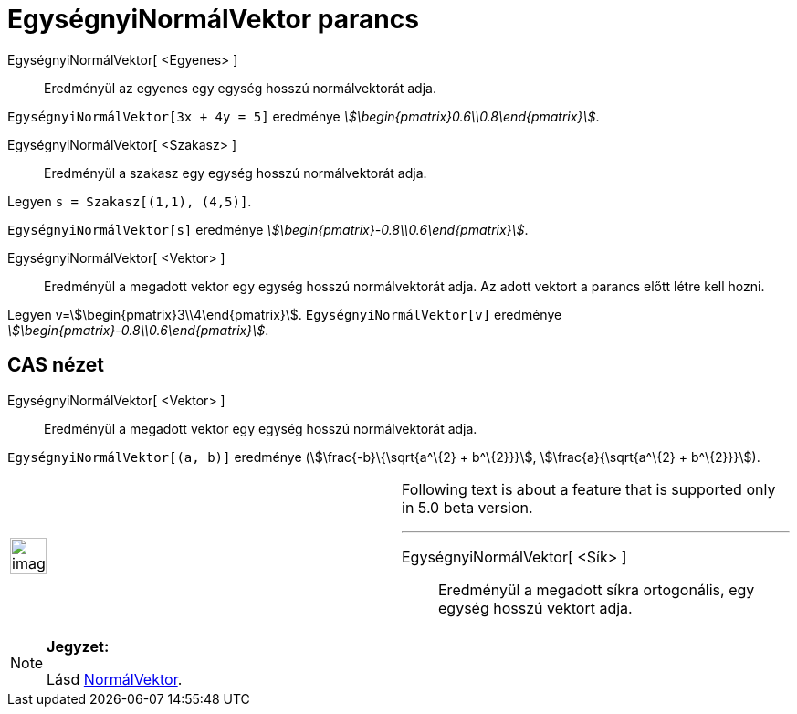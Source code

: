 = EgységnyiNormálVektor parancs
:page-en: commands/UnitPerpendicularVector
ifdef::env-github[:imagesdir: /hu/modules/ROOT/assets/images]

EgységnyiNormálVektor[ <Egyenes> ]::
  Eredményül az egyenes egy egység hosszú normálvektorát adja.

[EXAMPLE]
====

`++EgységnyiNormálVektor[3x + 4y = 5]++` eredménye _stem:[\begin{pmatrix}0.6\\0.8\end{pmatrix}]_.

====

EgységnyiNormálVektor[ <Szakasz> ]::
  Eredményül a szakasz egy egység hosszú normálvektorát adja.

[EXAMPLE]
====

Legyen `++s = Szakasz[(1,1), (4,5)]++`.

`++EgységnyiNormálVektor[s]++` eredménye _stem:[\begin{pmatrix}-0.8\\0.6\end{pmatrix}]_.

====

EgységnyiNormálVektor[ <Vektor> ]::
  Eredményül a megadott vektor egy egység hosszú normálvektorát adja. Az adott vektort a parancs előtt létre kell hozni.

[EXAMPLE]
====

Legyen v=stem:[\begin{pmatrix}3\\4\end{pmatrix}]. `++ EgységnyiNormálVektor[v]++` eredménye
_stem:[\begin{pmatrix}-0.8\\0.6\end{pmatrix}]_.

====

== CAS nézet

EgységnyiNormálVektor[ <Vektor> ]::
  Eredményül a megadott vektor egy egység hosszú normálvektorát adja.

[EXAMPLE]
====

`++ EgységnyiNormálVektor[(a, b)]++` eredménye (stem:[\frac{-b}\{\sqrt{a^\{2} + b^\{2}}}],
stem:[\frac{a}{\sqrt{a^\{2} + b^\{2}}}]).

====

[width="100%",cols="50%,50%",]
|===
a|
image:Ambox_content.png[image,width=40,height=40]

a|
Following text is about a feature that is supported only in 5.0 beta version.

'''''

EgységnyiNormálVektor[ <Sík> ]::
  Eredményül a megadott síkra ortogonális, egy egység hosszú vektort adja.

|===

[NOTE]
====

*Jegyzet:*

Lásd xref:/commands/NormálVektor.adoc[NormálVektor].

====
